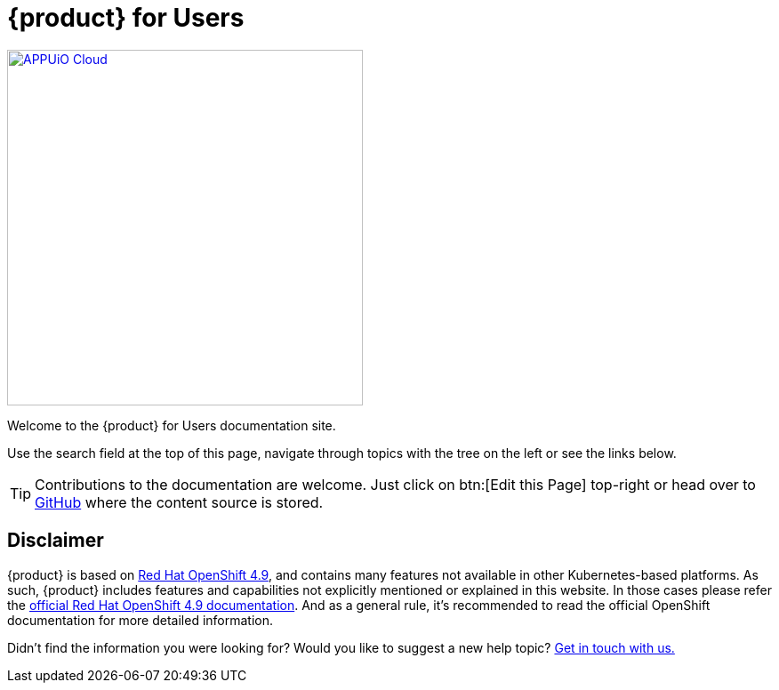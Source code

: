 = {product} for Users

image::appuio-cloud.svg[APPUiO Cloud,400,link=https://www.appuio.ch]

Welcome to the {product} for Users documentation site.

Use the search field at the top of this page, navigate through topics with the tree on the left or see the links below.

[TIP]
====
Contributions to the documentation are welcome.
Just click on btn:[Edit this Page] top-right or head over to https://github.com/appuio/appuio-cloud-docs[GitHub] where the content source is stored.
====

== Disclaimer

{product} is based on https://docs.openshift.com/container-platform/4.9/welcome/index.html[Red Hat OpenShift 4.9], and contains many features not available in other Kubernetes-based platforms.
As such, {product} includes features and capabilities not explicitly mentioned or explained in this website. In those cases please refer the https://docs.openshift.com/container-platform/4.9/welcome/index.html[official Red Hat OpenShift 4.9 documentation].
And as a general rule, it's recommended to read the official OpenShift documentation for more detailed information.

Didn't find the information you were looking for?
Would you like to suggest a new help topic?
xref:contact.adoc[Get in touch with us.]

